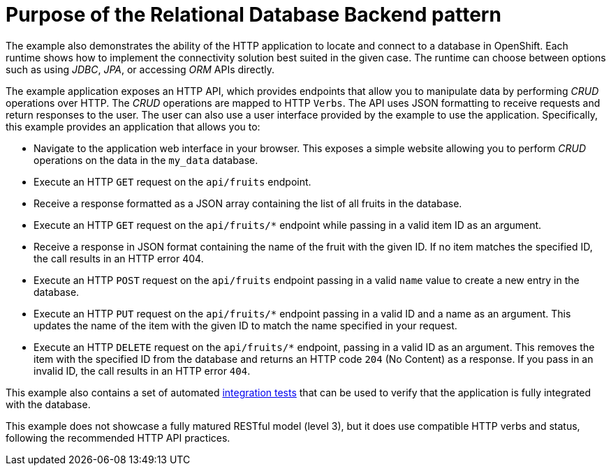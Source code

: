[id=purpose-of-the-relational-database-backend-pattern_{context}]
= Purpose of the Relational Database Backend pattern

The example also demonstrates the ability of the HTTP application to locate and connect to a database in OpenShift.
Each runtime shows how to implement the connectivity solution best suited in the given case.
The runtime can choose between options such as using _JDBC_, _JPA_, or accessing _ORM_ APIs directly.

The example application exposes an HTTP API, which provides endpoints that allow you to manipulate data by performing  _CRUD_ operations over HTTP.
The _CRUD_ operations are mapped to HTTP `Verbs`.
The API uses JSON formatting to receive requests and return responses to the user.
The user can also use a user interface provided by the example to use the application.
Specifically, this example provides an application that allows you to:

* Navigate to the application web interface in your browser.
This exposes a simple website allowing you to perform _CRUD_ operations on the data in the `my_data` database.
* Execute an HTTP `GET` request on the `api/fruits` endpoint.
* Receive a response formatted as a JSON array containing the list of all fruits in the database.
* Execute an HTTP `GET` request on the `api/fruits/*` endpoint while passing in a valid item ID as an argument.
* Receive a response in JSON format containing the name of the fruit with the given ID.
If no item matches the specified ID, the call results in an HTTP error 404.
* Execute an HTTP `POST` request on the `api/fruits` endpoint passing in a valid `name` value to create a new entry in the database.
* Execute an HTTP `PUT` request on the `api/fruits/*` endpoint passing in a valid ID and a name as an argument.
This updates the name of the item with the given ID to match the name specified in your request.
* Execute an HTTP `DELETE` request on the `api/fruits/*` endpoint, passing in a valid ID as an argument.
This removes the item with the specified ID from the database and returns an HTTP code `204` (No Content) as a response.
If you pass in an invalid ID, the call results in an HTTP error `404`.

ifndef::built-for-nodejs[]
This example also contains a set of automated xref:running-the-example-application-integration-tests_{context}[integration tests] that can be used to verify that the application is fully integrated with the database.
endif::built-for-nodejs[]

This example does not showcase a fully matured RESTful model (level 3), but it does use compatible HTTP verbs and status, following the recommended HTTP API practices.
